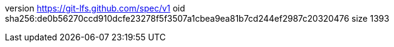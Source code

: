 version https://git-lfs.github.com/spec/v1
oid sha256:de0b56270ccd910dcfe23278f5f3507a1cbea9ea81b7cd244ef2987c20320476
size 1393
